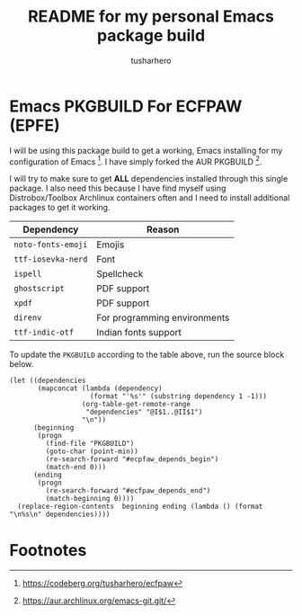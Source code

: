 #+title: README for my personal Emacs package build
#+author: tusharhero
#+email: tusharhero@sdf.org
* Emacs PKGBUILD For ECFPAW (EPFE)

I will be using this package build to get a working, Emacs installing
for my configuration of Emacs [fn:1]. I have simply forked the AUR
PKGBUILD [fn:2].

I will try to make sure to get *ALL* dependencies installed through
this single package. I also need this because I have find myself using
Distrobox/Toolbox Archlinux containers often and I need to install additional
packages to get it working.

#+NAME: dependencies
  | Dependency         | Reason                       |
  |--------------------+------------------------------|
  | =noto-fonts-emoji= | Emojis                       |
  | =ttf-iosevka-nerd= | Font                         |
  | =ispell=           | Spellcheck                   |
  | =ghostscript=      | PDF support                  |
  | =xpdf=             | PDF support                  |
  | =direnv=           | For programming environments |
  | =ttf-indic-otf=    | Indian fonts support         |

To update the =PKGBUILD= according to the table above, run the
source block below.

#+NAME: update_pkgbuild
#+begin_src elisp :results silent
  (let ((dependencies
         (mapconcat (lambda (dependency)
                      (format "'%s'" (substring dependency 1 -1)))
                    (org-table-get-remote-range
                     "dependencies" "@I$1..@II$1")
                    "\n"))
        (beginning
         (progn
           (find-file "PKGBUILD")
           (goto-char (point-min))
           (re-search-forward "#ecpfaw_depends_begin")
           (match-end 0)))
        (ending
         (progn
           (re-search-forward "#ecfpaw_depends_end")
           (match-beginning 0))))
    (replace-region-contents  beginning ending (lambda () (format "\n%s\n" dependencies))))
#+end_src
* Footnotes

[fn:1] https://codeberg.org/tusharhero/ecfpaw
[fn:2] https://aur.archlinux.org/emacs-git.git/
